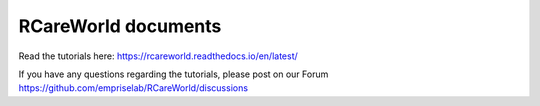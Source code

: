 RCareWorld documents
=======================================
Read the tutorials here:
https://rcareworld.readthedocs.io/en/latest/

If you have any questions regarding the tutorials, please post on our Forum https://github.com/empriselab/RCareWorld/discussions
